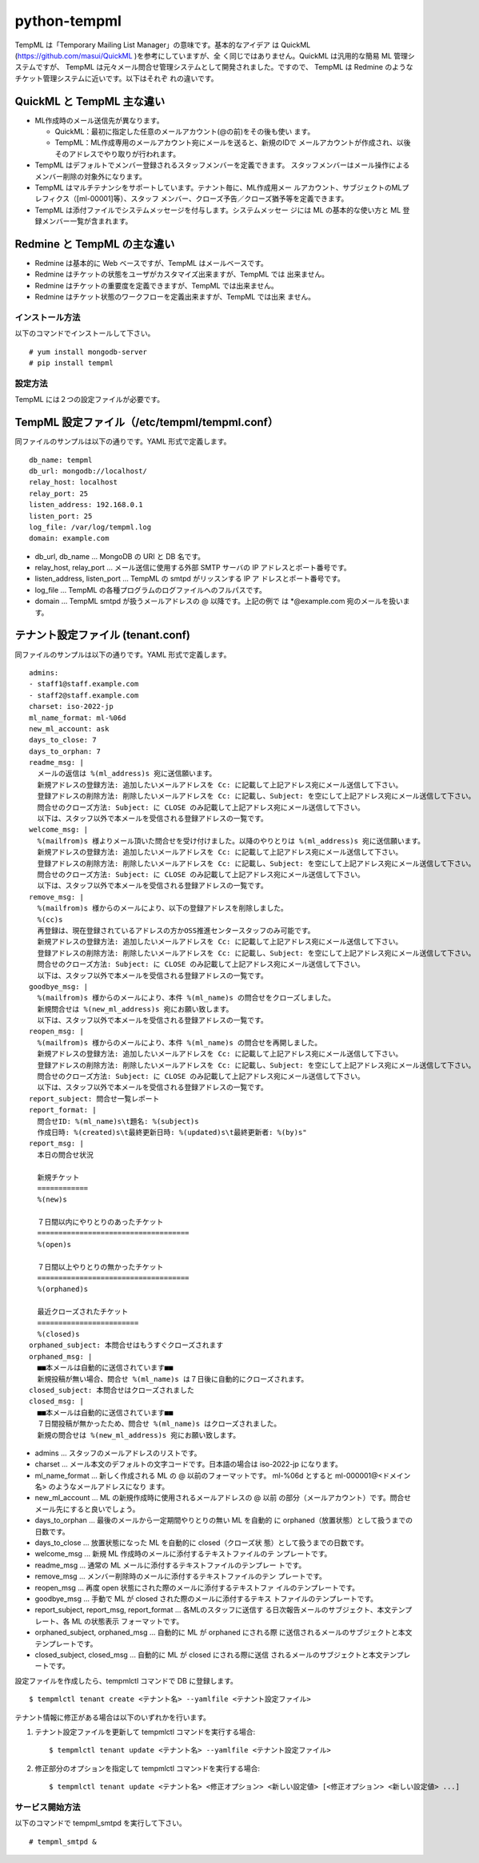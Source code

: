 =============
python-tempml
=============

TempML は「Temporary Mailing List Manager」の意味です。基本的なアイデア
は QuickML (https://github.com/masui/QuickML )を参考にしていますが、全
く同じではありません。QuickML は汎用的な簡易 ML 管理システムですが、
TempML は元々メール問合せ管理システムとして開発されました。ですので、
TempML は Redmine のようなチケット管理システムに近いです。以下はそれぞ
れの違いです。

QuickML と TempML 主な違い
--------------------------

* ML作成時のメール送信先が異なります。

  * QuickML：最初に指定した任意のメールアカウント(@の前)をその後も使い
    ます。
  * TempML：ML作成専用のメールアカウント宛にメールを送ると、新規のIDで
    メールアカウントが作成され、以後そのアドレスでやり取りが行われます。

* TempML はデフォルトでメンバー登録されるスタッフメンバーを定義できます。
  スタッフメンバーはメール操作によるメンバー削除の対象外になります。
* TempML はマルチテナンシをサポートしています。テナント毎に、ML作成用メー
  ルアカウント、サブジェクトのMLプレフィクス（[ml-00001]等）、スタッフ
  メンバー、クローズ予告／クローズ猶予等を定義できます。
* TempML は添付ファイルでシステムメッセージを付与します。システムメッセー
  ジには ML の基本的な使い方と ML 登録メンバー一覧が含まれます。

Redmine と TempML の主な違い
----------------------------

* Redmine は基本的に Web ベースですが、TempML はメールベースです。
* Redmine はチケットの状態をユーザがカスタマイズ出来ますが、TempML では
  出来ません。
* Redmine はチケットの重要度を定義できますが、TempML では出来ません。
* Redmine はチケット状態のワークフローを定義出来ますが、TempML では出来
  ません。

インストール方法
================

以下のコマンドでインストールして下さい。

::

    # yum install mongodb-server
    # pip install tempml

設定方法
========

TempML には２つの設定ファイルが必要です。

TempML 設定ファイル（/etc/tempml/tempml.conf）
---------------------------------------------

同ファイルのサンプルは以下の通りです。YAML 形式で定義します。

::

    db_name: tempml
    db_url: mongodb://localhost/
    relay_host: localhost
    relay_port: 25
    listen_address: 192.168.0.1
    listen_port: 25
    log_file: /var/log/tempml.log
    domain: example.com

* db_url, db_name ... MongoDB の URI と DB 名です。
* relay_host, relay_port ... メール送信に使用する外部 SMTP サーバの IP
  アドレスとポート番号です。
* listen_address, listen_port ... TempML の smtpd がリッスンする IP ア
  ドレスとポート番号です。
* log_file ... TempML の各種プログラムのログファイルへのフルパスです。
* domain ... TempML smtpd が扱うメールアドレスの @ 以降です。上記の例で
  は *@example.com 宛のメールを扱います。

テナント設定ファイル (tenant.conf)
----------------------------------

同ファイルのサンプルは以下の通りです。YAML 形式で定義します。

::

    admins:
    - staff1@staff.example.com
    - staff2@staff.example.com
    charset: iso-2022-jp
    ml_name_format: ml-%06d
    new_ml_account: ask
    days_to_close: 7
    days_to_orphan: 7
    readme_msg: |
      メールの返信は %(ml_address)s 宛に送信願います。
      新規アドレスの登録方法: 追加したいメールアドレスを Cc: に記載して上記アドレス宛にメール送信して下さい。
      登録アドレスの削除方法: 削除したいメールアドレスを Cc: に記載し、Subject: を空にして上記アドレス宛にメール送信して下さい。
      問合せのクローズ方法: Subject: に CLOSE のみ記載して上記アドレス宛にメール送信して下さい。
      以下は、スタッフ以外で本メールを受信される登録アドレスの一覧です。
    welcome_msg: |
      %(mailfrom)s 様よりメール頂いた問合せを受け付けました。以降のやりとりは %(ml_address)s 宛に送信願います。
      新規アドレスの登録方法: 追加したいメールアドレスを Cc: に記載して上記アドレス宛にメール送信して下さい。
      登録アドレスの削除方法: 削除したいメールアドレスを Cc: に記載し、Subject: を空にして上記アドレス宛にメール送信して下さい。
      問合せのクローズ方法: Subject: に CLOSE のみ記載して上記アドレス宛にメール送信して下さい。
      以下は、スタッフ以外で本メールを受信される登録アドレスの一覧です。
    remove_msg: |
      %(mailfrom)s 様からのメールにより、以下の登録アドレスを削除しました。
      %(cc)s
      再登録は、現在登録されているアドレスの方かOSS推進センタースタッフのみ可能です。
      新規アドレスの登録方法: 追加したいメールアドレスを Cc: に記載して上記アドレス宛にメール送信して下さい。
      登録アドレスの削除方法: 削除したいメールアドレスを Cc: に記載し、Subject: を空にして上記アドレス宛にメール送信して下さい。
      問合せのクローズ方法: Subject: に CLOSE のみ記載して上記アドレス宛にメール送信して下さい。
      以下は、スタッフ以外で本メールを受信される登録アドレスの一覧です。
    goodbye_msg: |
      %(mailfrom)s 様からのメールにより、本件 %(ml_name)s の問合せをクローズしました。
      新規問合せは %(new_ml_address)s 宛にお願い致します。
      以下は、スタッフ以外で本メールを受信される登録アドレスの一覧です。
    reopen_msg: |
      %(mailfrom)s 様からのメールにより、本件 %(ml_name)s の問合せを再開しました。
      新規アドレスの登録方法: 追加したいメールアドレスを Cc: に記載して上記アドレス宛にメール送信して下さい。
      登録アドレスの削除方法: 削除したいメールアドレスを Cc: に記載し、Subject: を空にして上記アドレス宛にメール送信して下さい。
      問合せのクローズ方法: Subject: に CLOSE のみ記載して上記アドレス宛にメール送信して下さい。
      以下は、スタッフ以外で本メールを受信される登録アドレスの一覧です。
    report_subject: 問合せ一覧レポート
    report_format: |
      問合せID: %(ml_name)s\t題名: %(subject)s
      作成日時: %(created)s\t最終更新日時: %(updated)s\t最終更新者: %(by)s"
    report_msg: |
      本日の問合せ状況
    
      新規チケット
      ============
      %(new)s
    
      ７日間以内にやりとりのあったチケット
      ====================================
      %(open)s
    
      ７日間以上やりとりの無かったチケット
      ====================================
      %(orphaned)s
    
      最近クローズされたチケット
      ========================
      %(closed)s
    orphaned_subject: 本問合せはもうすぐクローズされます
    orphaned_msg: |
      ■■本メールは自動的に送信されています■■
      新規投稿が無い場合、問合せ %(ml_name)s は７日後に自動的にクローズされます。
    closed_subject: 本問合せはクローズされました
    closed_msg: |
      ■■本メールは自動的に送信されています■■
      ７日間投稿が無かったため、問合せ %(ml_name)s はクローズされました。
      新規の問合せは %(new_ml_address)s 宛にお願い致します。


* admins ... スタッフのメールアドレスのリストです。
* charset ... メール本文のデフォルトの文字コードです。日本語の場合は
  iso-2022-jp になります。
* ml_name_format ... 新しく作成される ML の @ 以前のフォーマットです。
  ml-%06d とすると ml-000001@<ドメイン名> のようなメールアドレスになり
  ます。
* new_ml_account ... ML の新規作成時に使用されるメールアドレスの @ 以前
  の部分（メールアカウント）です。問合せメール先にすると良いでしょう。
* days_to_orphan ... 最後のメールから一定期間やりとりの無い ML を自動的
  に orphaned（放置状態）として扱うまでの日数です。
* days_to_close ... 放置状態になった ML を自動的に closed（クローズ状
  態）として扱うまでの日数です。
* welcome_msg ... 新規 ML 作成時のメールに添付するテキストファイルのテ
  ンプレートです。
* readme_msg ... 通常の ML メールに添付するテキストファイルのテンプレー
  トです。
* remove_msg ... メンバー削除時のメールに添付するテキストファイルのテン
  プレートです。
* reopen_msg ... 再度 open 状態にされた際のメールに添付するテキストファ
  イルのテンプレートです。
* goodbye_msg ... 手動で ML が closed された際のメールに添付するテキス
  トファイルのテンプレートです。
* report_subject, report_msg, report_format ... 各MLのスタッフに送信す
  る日次報告メールのサブジェクト、本文テンプレート、各 ML の状態表示
  フォーマットです。
* orphaned_subject, orphaned_msg ... 自動的に ML が orphaned にされる際
  に送信されるメールのサブジェクトと本文テンプレートです。
* closed_subject, closed_msg ... 自動的に ML が closed にされる際に送信
  されるメールのサブジェクトと本文テンプレートです。

設定ファイルを作成したら、tempmlctl コマンドで DB に登録します。

::

    $ tempmlctl tenant create <テナント名> --yamlfile <テナント設定ファイル>

テナント情報に修正がある場合は以下のいずれかを行います。

(1) テナント設定ファイルを更新して tempmlctl コマンドを実行する場合::

    $ tempmlctl tenant update <テナント名> --yamlfile <テナント設定ファイル>

(2) 修正部分のオプションを指定して tempmlctl コマン>ドを実行する場合::

    $ tempmlctl tenant update <テナント名> <修正オプション> <新しい設定値> [<修正オプション> <新しい設定値> ...]


サービス開始方法
================

以下のコマンドで tempml_smtpd を実行して下さい。

::

    # tempml_smtpd &
